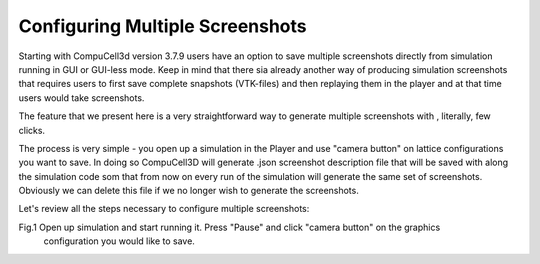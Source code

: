 Configuring Multiple Screenshots
================================

Starting with CompuCell3d version 3.7.9 users have an option to save multiple screenshots directly from simulation running
in GUI or GUI-less mode. Keep in mind that there sia already another way of producing simulation screenshots that requires
users to first save complete snapshots (VTK-files) and then replaying them in the player and at that time users would take
screenshots.

The feature that we present here is a very straightforward way to generate multiple screenshots with , literally, few clicks.

The process is very simple - you open up a simulation in the Player and use "camera button" on lattice configurations
you want to save. In doing so CompuCell3D will generate .json screenshot description file that will be saved with along
the simulation code som that from now on every run of the simulation will generate the same set of screenshots. Obviously
we can delete this file if we no longer wish to generate the screenshots.

Let's review all the steps necessary to configure multiple screenshots:

Fig.1 Open up simulation and start running it. Press "Pause" and click "camera button" on the graphics
 configuration you would like to save.









